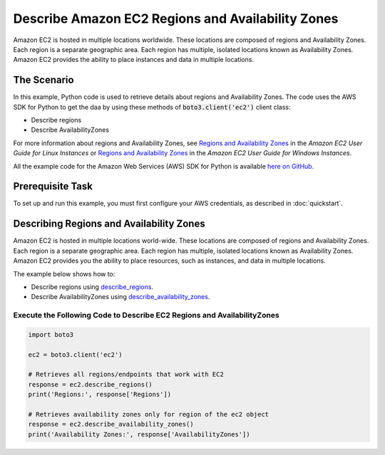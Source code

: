 .. Copyright 2010-2017 Amazon.com, Inc. or its affiliates. All Rights Reserved.

   This work is licensed under a Creative Commons Attribution-NonCommercial-ShareAlike 4.0
   International License (the "License"). You may not use this file except in compliance with the
   License. A copy of the License is located at http://creativecommons.org/licenses/by-nc-sa/4.0/.

   This file is distributed on an "AS IS" BASIS, WITHOUT WARRANTIES OR CONDITIONS OF ANY KIND,
   either express or implied. See the License for the specific language governing permissions and
   limitations under the License.
   
.. _aws-boto-ec2-example-regions-zones:

##################################################
Describe Amazon EC2 Regions and Availability Zones
##################################################

Amazon EC2 is hosted in multiple locations worldwide. These locations are composed of regions and 
Availability Zones. Each region is a separate geographic area. Each region has multiple, isolated 
locations known as Availability Zones. Amazon EC2 provides the ability to place instances and data 
in multiple locations.

The Scenario
============

In this example, Python code is used to retrieve details about regions and Availability Zones. The code uses the 
AWS SDK for Python to get the daa by using these methods of :code:`boto3.client('ec2')` client class:
 
* Describe regions 

* Describe AvailabilityZones 
 
For more information about regions and Availability Zones, see 
`Regions and Availability Zones <http://docs.aws.amazon.com/AWSEC2/latest/UserGuide/using-regions-availability-zones.html>`_ 
in the *Amazon EC2 User Guide for Linux Instances* or 
`Regions and Availability Zones <https://docs.aws.amazon.com/AWSEC2/latest/WindowsGuide/concepts.html>`_ 
in the *Amazon EC2 User Guide for Windows Instances*.

All the example code for the Amazon Web Services (AWS) SDK for Python is available `here on GitHub <https://github.com/awsdocs/aws-doc-sdk-examples/tree/master/python/example_code>`_.

Prerequisite Task
=================

To set up and run this example, you must first configure your AWS credentials, as described in :doc:`quickstart`.

Describing Regions and Availability Zones
=========================================

Amazon EC2 is hosted in multiple locations world-wide. These locations are composed of regions and 
Availability Zones. Each region is a separate geographic area. Each region has multiple, isolated 
locations known as Availability Zones. Amazon EC2 provides you the ability to place resources, such 
as instances, and data in multiple locations.

The example below shows how to:
 
* Describe regions using 
  `describe_regions <https://boto3.readthedocs.io/en/latest/reference/services/ec2.html#EC2.Client.describe_regions>`_.

* Describe AvailabilityZones using 
  `describe_availability_zones <https://boto3.readthedocs.io/en/latest/reference/services/ec2.html#EC2.Client.describe_availability_zones>`_.
 
Execute the Following Code to Describe EC2 Regions and AvailabilityZones
------------------------------------------------------------------------

.. code-block:: python

        import boto3

        ec2 = boto3.client('ec2')

        # Retrieves all regions/endpoints that work with EC2
        response = ec2.describe_regions()
        print('Regions:', response['Regions'])

        # Retrieves availability zones only for region of the ec2 object
        response = ec2.describe_availability_zones()
        print('Availability Zones:', response['AvailabilityZones'])
